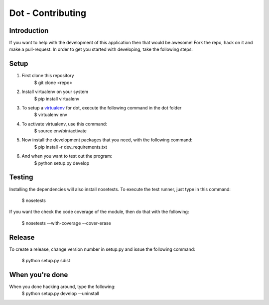******************
Dot - Contributing
******************

Introduction
============
If you want to help with the development of this application then that would be
awesome! Fork the repo, hack on it and make a pull-request. In order to get you
started with developing, take the following steps:

Setup
=====
1. First clone this repository
    $ git clone <repo>

2. Install virtualenv on your system
    $ pip install virtualenv

3. To setup a `virtualenv <https://pypi.python.org/pypi/virtualenv>`_ for dot, execute the following command in the dot folder
    $ virtualenv env

4. To activate virtualenv, use this command:
    $ source env/bin/activate

5. Now install the development packages that you need, with the following command:
    $ pip install -r dev_requirements.txt

6. And when you want to test out the program: 
    $ python setup.py develop

Testing
=======
Installing the dependencies will also install nosetests. To execute the test
runner, just type in this command:
    $ nosetests

If you want the check the code coverage of the module, then do that with the 
following:
    $ nosetests --with-coverage --cover-erase

Release
=======
To create a release, change version number in setup.py and issue the following
command:
    $ python setup.py sdist

When you're done
================

When you done hacking around, type the following:
    $ python setup.py develop --uninstall
